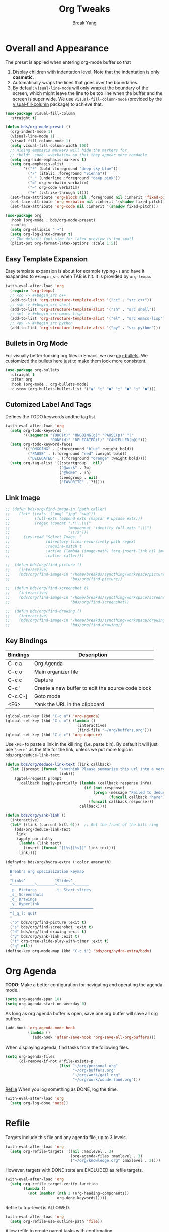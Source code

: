 #+TITLE: Org Tweaks
#+AUTHOR: Break Yang
#+STARTUP: showall

* Overall and Appearance

The preset is applied when entering org-mode buffer so that

1. Display children with indentation level. Note that the indentation is only *cosmetic*.
2. Automatically wraps the lines that goes over the boundaries.
3. By default =visual-line-mode= will only wrap at the boundary of the screen, which might leave the line to be too line when the buffer and the screen is super wide. We use =visual-fill-column-mode= (provided by the [[https://github.com/joostkremers/visual-fill-column][visual-fill-column]] package) to achieve that.

#+begin_src emacs-lisp
  (use-package visual-fill-column
    :straight t)

  (defun bds/org-mode-preset ()
    (org-indent-mode 1)
    (visual-line-mode 1)
    (visual-fill-column-mode 1)
    (setq visual-fill-column-width 100)
    ;; Hiding emphasis markers will hide the markers for
    ;; *bold* ~code~ =verbatim= so that they appear more readable
    (setq org-hide-emphasis-markers t)
    (setq org-emphasis-alist
          '(("*" (bold :foreground "deep sky blue"))
            ("/" (italic :foreground "Sienna"))
            ("_" (underline :foreground "deep pink"))
            ("=" org-verbatim verbatim)
            ("~" org-code verbatim)
            ("+" (:strike-through t))))
    (set-face-attribute 'org-block nil :foreground nil :inherit 'fixed-pitch)
    (set-face-attribute 'org-verbatim nil :inherit '(shadow fixed-pitch))
    (set-face-attribute 'org-code nil :inherit '(shadow fixed-pitch)))

  (use-package org
    :hook (org-mode . bds/org-mode-preset)
    :config
    (setq org-ellipsis " ▾")
    (setq org-log-into-drawer t)
    ;; The default font size for latex preview is too small
    (plist-put org-format-latex-options :scale 1.5))
#+end_src

** Easy Template Expansion

Easy template expansion is about for example typing =<s= and have it exapanded to =#+begin_src= when TAB is hit. It is provided by =org-tempo=.

#+begin_src emacs-lisp
  (with-eval-after-load 'org
    (require 'org-tempo)
    ;; <cc -> #+begin_src c++
    (add-to-list 'org-structure-template-alist '("cc" . "src c++"))
    ;; <sh -> #+begin_src shell
    (add-to-list 'org-structure-template-alist '("sh" . "src shell"))
    ;; <el -> #+begin_src emacs-lisp
    (add-to-list 'org-structure-template-alist '("el" . "src emacs-lisp"))
    ;; <py -> #+begin_src python
    (add-to-list 'org-structure-template-alist '("py" . "src python")))
#+end_src

** Bullets in Org Mode

For visually better-looking org files in Emacs, we use [[https://github.com/integral-dw/org-bullets][org-bullets]]. We customized the bullets here just to make them look more consistent.


#+BEGIN_SRC emacs-lisp
  (use-package org-bullets
    :straight t
    :after org
    :hook (org-mode . org-bullets-mode)
    :custom (org-bullets-bullet-list '("◉" "○" "●" "○" "●" "○" "●")))
#+END_SRC

** Cutomized Label And Tags

Defines the TODO keywords andthe tag list.

#+BEGIN_SRC emacs-lisp
  (with-eval-after-load 'org
    (setq org-todo-keywords
          '((sequence "TODO(t)" "ONGOING(g)" "PAUSE(p)" "|"
                      "DONE(d)" "DELEGATED(l)" "CANCELLED(c@)")))
    (setq org-todo-keyword-faces
          '(("ONGOING" . (:foreground "blue" :weight bold))
            ("PAUSE" . (:foreground "red" :weight bold))
            ("DELEGATED" . (:foreground "orange" :weight bold))))
    (setq org-tag-alist '((:startgroup . nil)
                          ("@work" . ?w)
                          ("@home" . ?h)
                          (:endgroup . nil)
                          ("FAVORITE" . ?f))))
#+END_SRC

** Link Image

#+begin_src emacs-lisp
  ;; (defun bds/org/find-image-in (path caller)
  ;;    (let* ((exts '("png" "jpg" "svg"))
  ;;           (full-exts (append exts (mapcar #'upcase exts)))
  ;;           (regex (concat ".*\\.\\("
  ;;                          (mapconcat 'identity full-exts "\\|")
  ;;                          "\\)$")))
  ;;      (ivy-read "Select Image: "
  ;;                (directory-files-recursively path regex)
  ;;                :require-match t
  ;;                :action (lambda (image-path) (org-insert-link nil image-path nil))
  ;;                :caller caller)))

  ;;  (defun bds/org/find-picture ()
  ;;    (interactive)
  ;;    (bds/org/find-image-in "/home/breakds/syncthing/workspace/pictures"
  ;;                           'bds/org/find-picture))

  ;;  (defun bds/org/find-screenshot ()
  ;;    (interactive)
  ;;    (bds/org/find-image-in "/home/breakds/syncthing/workspace/screenshots"
  ;;                           'bds/org/find-screenshot))

  ;;  (defun bds/org/find-drawing ()
  ;;    (interactive)
  ;;    (bds/org/find-image-in "/home/breakds/syncthing/workspace/drawing"
  ;;                           'bds/org/find-drawing))
#+end_src

** Key Bindings

| Bindings | Description                                       |
|----------+---------------------------------------------------|
| C-c a    | Org Agenda                                        |
| C-c o    | Main organizer file                               |
| C-c c    | Capture                                           |
| C-c '    | Create a new buffer to edit the source code block |
| C-c C-j  | Goto mode                                         |
| <F6>     | Yank the URL in the clipboard                     |

#+BEGIN_SRC emacs-lisp
  (global-set-key (kbd "C-c a") 'org-agenda)
  (global-set-key (kbd "C-c o") (lambda ()
                                  (interactive)
                                  (find-file "~/org/buffers.org")))
  (global-set-key (kbd "C-c c") 'org-capture)
#+END_SRC

Use =<F6>= to paste a link in the kill ring (i.e. paste bin). By default it will just use ="here"= as the title for the link, unless we put more logic in =bds/org/deduce-link-text=.

#+BEGIN_SRC emacs-lisp
  (defun bds/org/deduce-link-text (link callback)
    (let ((prompt (format "/nothink Please summarize this url into a very short title with no more than 3 words: \n%s"
                          link)))
      (gptel-request prompt
        :callback (apply-partially (lambda (callback response info)
                                     (if (not response)
                                         (progn (message "Failed to deduce the link title")
                                                (funcall callback "here"))
                                       (funcall callback response)))
                                   callback))))

  (defun bds/org/yank-link ()
    (interactive)
    (let* ((link (current-kill 0)))  ;; Get the front of the kill ring
      (bds/org/deduce-link-text
       link
       (apply-partially
        (lambda (link text)
          (insert (format "[[%s][%s]]" link text)))
        link))))
#+END_SRC

#+RESULTS:
: bds/org/yank-link

#+begin_src emacs-lisp
  (defhydra bds/org/hydra-extra (:color amaranth)
    "
    Break's org specialization keymap
    ^
    ^Links^             ^Slides^
    ^──────────^────────^───────^──────
    _p_ Pictures        _t_ Start slides
    _s_ Screenshots
    _d_ Drawings
    _y_ Hyperlink
    ─────────────────────────────────────
    ^[_q_]: quit
    "
    ("p" bds/org/find-picture :exit t)
    ("s" bds/org/find-screenshot :exit t)
    ("d" bds/org/find-drawing :exit t)
    ("y" bds/org/yank-link :exit t)
    ("t" org-tree-slide-play-with-timer :exit t)
    ("q" nil))
  (define-key org-mode-map (kbd "C-c i") 'bds/org/hydra-extra/body)
#+end_src

* Org Agenda

*TODO*: Make a better configuration for navigating and operating the agenda mode.

#+begin_src emacs-lisp
  (setq org-agenda-span 10)
  (setq org-agenda-start-on-weekday 0)
#+end_src

As long as org agenda buffer is open, save one org buffer will save all org buffers.

#+begin_src emacs-lisp
  (add-hook 'org-agenda-mode-hook
            (lambda ()
              (add-hook 'after-save-hook 'org-save-all-org-buffers)))
#+end_src

When displaying agenda, find tasks from the following files.

#+BEGIN_SRC emacs-lisp
  (setq org-agenda-files
        (cl-remove-if-not #'file-exists-p
                          (list "~/org/personal.org"
                                "~/org/buffers.org"
                                "~/org/work/gail.org"
                                "~/org/work/wonderland.org")))
#+END_SRC

[[id:a201358c-1eab-4a33-8b2b-ac27b26d1bcb][Refile]] When you log something as DONE, log the time.

#+begin_src emacs-lisp
  (with-eval-after-load 'org
    (setq org-log-done 'note))
#+end_src

* Refile
Targets include this file and any agenda file, up to 3 levels.

#+BEGIN_SRC emacs-lisp
  (with-eval-after-load 'org
    (setq org-refile-targets '((nil :maxlevel . 3)
                               (org-agenda-files :maxlevel . 3)
                               ("~/org/knowledge.org" :maxlevel . 2))))
#+END_SRC

However, targets with DONE state are EXCLUDED as refile targets.

#+BEGIN_SRC emacs-lisp
  (with-eval-after-load 'org
    (setq org-refile-target-verify-function
          (lambda ()
            (not (member (nth 2 (org-heading-components))
                         org-done-keywords)))))
#+END_SRC

Refile to top-level is ALLOWED.
#+BEGIN_SRC emacs-lisp
  (with-eval-after-load 'org
    (setq org-refile-use-outline-path 'file))
#+END_SRC

Allow refile to create parent tasks with confirmation

#+BEGIN_SRC emacs-lisp
  (with-eval-after-load 'org
    (setq org-refile-allow-creating-parent-nodes 'confirm))
#+END_SRC

Save org buffers after a refile.

#+begin_src emacs-lisp
  (with-eval-after-load 'org
    (advice-add 'org-refile :after 'org-save-all-org-buffers))
#+end_src

** Refile Completion

We want to opt to use ivy for refile destination completion. After experiment this suits my current org structure really well.

#+begin_src emacs-lisp
  ;; (with-eval-after-load 'org
  ;;   (add-to-list 'ivy-completing-read-handlers-alist
  ;;                '(org-capture-refile . completing-read-default))
  ;;   (add-to-list 'ivy-completing-read-handlers-alist
  ;;                '(org-refile . completing-read-default)))
#+end_src

* Markdown

Github Flavored Markdown exporter for org mode

#+BEGIN_SRC emacs-lisp
  (use-package ox-gfm
    :straight t
    :after org)
#+END_SRC

* Babel (Source code in org)

To make TAB work inside the source code blocks when the language is
determined (or specified).

#+BEGIN_SRC emacs-lisp
  (with-eval-after-load 'org
    (setq org-src-tab-acts-natively t))
#+END_SRC

** Support Graphviz

#+begin_src emacs-lisp
  (org-babel-do-load-languages 'org-babel-load-languages '((dot . t)))
#+end_src

* Org Capture

org-captured item by default goes to =buffers.org=.

#+BEGIN_SRC emacs-lisp
  (with-eval-after-load 'org
    (setq org-default-notes-file "~/org/buffers.org"))
#+END_SRC

=org-capture= templates for different sub types.

#+BEGIN_SRC emacs-lisp
  (defun bds/habit-default-schedule ()
    (format-time-string "SCHEDULED: <%Y-%m-%d %a +7d>"))

  (with-eval-after-load 'org
    (setq org-capture-templates
          '(("t" "todo" entry (file+headline "~/org/buffers.org" "Tasks")
             "* TODO %?\n")
            ("f" "favorite" entry (file+headline "~/org/buffers.org" "Favorite")
             "* %? :FAVORITE:\n%a\n")
            ("i" "idea" entry (file+headline "~/org/buffers.org" "Idea")
             "* %? :IDEA:\n")
            ("h" "habit" entry (file+headline "~/org/buffers.org" "Tasks")
             "* TODO %? :HABIT:\n%(bds/habit-default-schedule)\n:PROPERTIES:\n:STYLE: habit\n:END:\n"))))
#+END_SRC

* Habit

#+BEGIN_SRC emacs-lisp
  (with-eval-after-load 'org
    (add-to-list 'org-modules 'org-habit)
    (setq org-habit-show-habits-only-for-today nil)
    (setq org-habit-graph-column 60))
#+END_SRC

* Archive

Provide a command (no key bindings) to archive all tasks that are
already done.

#+BEGIN_SRC emacs-lisp
  (defun bds/org-archive-all-done ()
    (interactive)
    (org-map-entries 'org-archive-subtree "/DONE/DELEGATED/CANCELLED" 'file))
#+END_SRC

* Slides

** Tree Slides

  #+begin_src emacs-lisp
    (defun bds/on-org-presentation-begin ()
      (text-scale-adjust 2)
      (org-display-inline-images))

    (defun bds/on-org-presentation-end ()
      (text-scale-adjust 0))

    (use-package org-tree-slide
      :straight t
      :hook ((org-tree-slide-play . bds/on-org-presentation-begin)
             (org-tree-slide-stop . bds/on-org-presentation-end))
      :custom
      (org-image-actual-width nil)
      (org-tree-slide-activate-message "Presentation alive!")
      (org-tree-slide-activate-message "Presentation done!")
      (org-tree-slide-header t)
      (org-tree-slide-breadcrumbs " // "))
  #+end_src

** Reveal.js (not working)

    #+begin_src emacs-lisp
      ;; (use-package ox-reveal
      ;;   :straight t
      ;;   :custom
      ;;   (org-reveal-root "https://cdn.jsdelivr.net/npm/reveal.js")
      ;;   (org-reveal-title-slide nil))
    #+end_src
